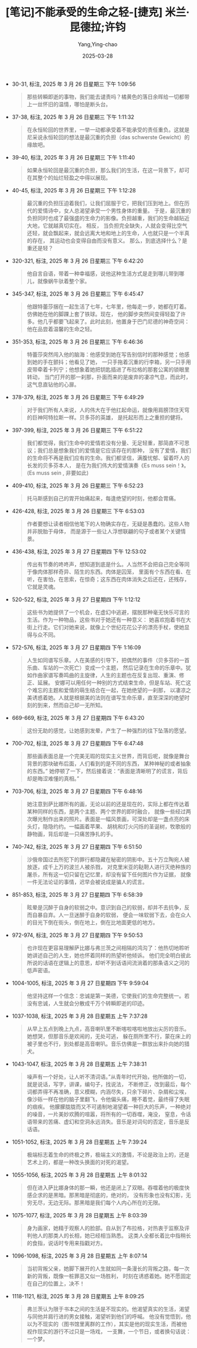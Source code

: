 :PROPERTIES:
:ID:       63319cd4-ed04-452d-9c1a-ec5685d8521c
:END:
#+TITLE: [笔记]不能承受的生命之轻-[捷克] 米兰·昆德拉;许钧
#+AUTHOR: Yang,Ying-chao
#+DATE:   2025-03-28
#+OPTIONS:  ^:nil H:5 num:t toc:2 \n:nil ::t |:t -:t f:t *:t tex:t d:(HIDE) tags:not-in-toc
#+STARTUP:  oddeven lognotestate
#+SEQ_TODO: TODO(t) INPROGRESS(i) WAITING(w@) | DONE(d) CANCELED(c@)
#+TAGS:     noexport(n)
#+EXCLUDE_TAGS: noexport
#+FILETAGS: :bunengchengs:note:ireader:

- 30-31, 标注, 2025 年 3 月 26 日星期三 下午 1:09:56
  #+BEGIN_QUOTE md5: cc5e0c53d1212ca43dc874319cd72ade
  那些转瞬即逝的事物，我们能去谴责吗？橘黄色的落日余晖给一切都带上一丝怀旧的温情，哪怕是断头台。
  #+END_QUOTE

- 37-38, 标注, 2025 年 3 月 26 日星期三 下午 1:11:32
  #+BEGIN_QUOTE md5: 695c4109f286787bd74fe4e081a35dc1
  在永恒轮回的世界里，一举一动都承受着不能承受的责任重负。这就是尼采说永恒轮回的想法是最沉重的负担（das
  schwerste Gewicht）的缘故吧。
  #+END_QUOTE

- 39-40, 标注, 2025 年 3 月 26 日星期三 下午 1:11:40
  #+BEGIN_QUOTE md5: 25cbb34f6199d121574e093ef2164c37
  如果永恒轮回是最沉重的负担，那么我们的生活，在这一背景下，却可在其整个的灿烂轻盈之中得以展现。
  #+END_QUOTE


- 40-45, 标注, 2025 年 3 月 26 日星期三 下午 1:12:28
  #+BEGIN_QUOTE md5: a5c24cd0ee5f48b3b9a0370f6fac87f5,57734a2d9da4563ebb24055e4180b0cd
  最沉重的负担压迫着我们，让我们屈服于它，把我们压到地上。但在历代的爱情诗中，女人总渴望承受一个男性身体的重量。
  于是，最沉重的负担同时也成了最强盛的生命力的影像。负担越重，我们的生命越贴近大地，它就越真切实在。 相反，
  当负担完全缺失，人就会变得比空气还轻，就会飘起来，就会远离大地和地上的生命，人也就只是一个半真的存在，
  其运动也会变得自由而没有意义。 那么，到底选择什么？是重还是轻？
  #+END_QUOTE

- 320-321, 标注, 2025 年 3 月 26 日星期三 下午 6:42:20
  #+BEGIN_QUOTE md5: 1a2ecd2ac4c4ba634342a552fc1d9de6,b240c25ab3166526aee14eaf2cb4f6fb
  他自言自语，带着一种幸福感，说他这种生活方式是走到哪儿带到哪儿，就像蜗牛驮着整个家。
  #+END_QUOTE

- 345-347, 标注, 2025 年 3 月 26 日星期三 下午 6:45:47
  #+BEGIN_QUOTE md5: bd026170da89de6784736143c0b59008
  他跟特蕾莎捆在一起生活了七年，七年里，他每走一步，她都在盯着。仿佛她在他的脚踝上套了铁球。现在，
  他的脚步突然间变得轻盈了许多。他几乎都要飞起来了。此时此刻，他置身于巴门尼德的神奇空间：
  他在品尝着温馨的生命之轻。
  #+END_QUOTE

- 351-353, 标注, 2025 年 3 月 26 日星期三 下午 6:46:36
  #+BEGIN_QUOTE md5: cf1b97510b8b3b946d6d14b39c29613c,c655b6be8e4b887a178800e6e181bd2c
  特蕾莎突然闯入他的脑海：他感受到她在写告别信时的那种感觉；他感到她的手在颤抖；他看见了她，
  一只手拖着沉重的行李箱，另一只手用皮带牵着卡列宁；他想象着她把钥匙插进了布拉格的那套公寓的锁眼里转动，
  当门打开的那一刹那，扑面而来的是废弃的凄凉气息，而此时，这气息直钻他的心扉。
  #+END_QUOTE

- 378-379, 标注, 2025 年 3 月 26 日星期三 下午 6:49:29
  #+BEGIN_QUOTE md5: dd9619227d73ce1874014a7ecc137759
  对于我们所有人来说，人的伟大在于他扛起命运，就像用肩膀顶住天穹的巨神阿特拉斯一样。贝多芬的英雄，
  是托起形而上之重担的健将。
  #+END_QUOTE

- 397-399, 标注, 2025 年 3 月 26 日星期三 下午 6:51:22
  #+BEGIN_QUOTE md5: cb9668958e01146cdb63635067fe31f8
  我们都觉得，我们生命中的爱情若没有分量、无足轻重，那简直不可思议；我们总是想象我们的爱情是它应该存在的那种，
  没有了爱情，我们的生命将不再是我们应有的生命。我们都坚信，满腹忧郁、留着吓人的长发的贝多芬本人，
  是在为我们伟大的爱情演奏《Es muss sein！》。 (Es muss sein , 非要如此)
  #+END_QUOTE

- 409-410, 标注, 2025 年 3 月 26 日星期三 下午 6:52:23
  #+BEGIN_QUOTE md5: ae71b97d9d23d24b1a1e2c3631fc67ac
  托马斯感到自己的胃开始痛起来，每逢绝望的时刻，他都会胃痛。
  #+END_QUOTE

- 426-428, 标注, 2025 年 3 月 26 日星期三 下午 6:53:03
  #+BEGIN_QUOTE md5: 9dcfc598d3c90cec0fecc276da3f67c7
  作者要想让读者相信他笔下的人物确实存在，无疑是愚蠢的。这些人物并非脱胎于母体，
  而是源于一些让人浮想联翩的句子或者某个关键情景。
  #+END_QUOTE

- 436-438, 标注, 2025 年 3 月 27 日星期四 下午 12:53:02
  #+BEGIN_QUOTE md5: 7ae6d04e79072006d945e45e31ded4bd
  传出有节奏的咚咚声，想知道到底是什么。人当然不会把自己完全等同于像肉体那样奇异、陌生的东西。肉体是囚笼，
  里面有个东西在看、在听，在害怕，在思索，在惊奇；这东西在肉体消失之后还在，还残存，它就是灵魂。
  #+END_QUOTE

- 520-522, 标注, 2025 年 3 月 27 日星期四 下午 1:12:12
  #+BEGIN_QUOTE md5: f4dd68978c3ef25d5e3cb03fd6592416
  这些书为她提供了一个机会，在虚幻中逃避，摆脱那种毫无快乐可言的生活。作为一种物品，这些书对于她还有一种意义：
  她喜欢抱着书在大街上行走。它们对她来说，就像上个世纪花花公子的漂亮手杖，使她显得与众不同。
  #+END_QUOTE

- 572-576, 标注, 2025 年 3 月 27 日星期四 下午 1:16:09
  #+BEGIN_QUOTE md5: bfb309225adce005dafb67df989e4cd9
  人生如同谱写乐章。人在美感的引导下，把偶然的事件（贝多芬的一首乐曲、车站的一次死亡）变成一个主题，
  然后记录在生命的乐章中。犹如作曲家谱写奏鸣曲的主旋律，人生的主题也在反复出现、重演、修正、延展。
  安娜可以用任何一种别的方式结束生命，但是车站、死亡这个难忘的主题和爱情的萌生结合在一起，在她绝望的一刹那，
  以凄凉之美诱惑着她。人就是根据美的法则在谱写生命乐章，直至深深的绝望时刻的到来，然而自己却一无所知。
  #+END_QUOTE

- 669-669, 标注, 2025 年 3 月 27 日星期四 下午 6:43:20
  #+BEGIN_QUOTE md5: d3491f1a8bcf8b06bcab8e65636aae89
  这份无助的感觉，让她感到发晕，产生了一种强烈的往下坠落的愿望。
  #+END_QUOTE

- 700-702, 标注, 2025 年 3 月 27 日星期四 下午 6:47:48
  #+BEGIN_QUOTE md5: 44ef00563f88b9f1bdbbd3d6b267dd98
  那些画表面总是一个完美无瑕的现实主义世界，而背后呢，就像是舞台背景的那块破布后面，人们看到的是不同的东西，
  某种神秘的或者抽象的东西。” 她停顿了一下，然后接着说：“表面是清晰明了的谎言，背后却是晦涩难懂的真相。”
  #+END_QUOTE

- 703-706, 标注, 2025 年 3 月 27 日星期四 下午 6:48:16
  #+BEGIN_QUOTE md5: ae4f1635f4f853ad4ad0d2e5b8e906d4
  她注意到萨比娜所有的画，无论以前的还是现在的，实际上都在传达着某种同样的东西，是两个主题、两个世界的即时融合，
  就像一些经过两次曝光制作出来的照片。表面是一幅风景画，可深处却是一盏点亮的床头灯，隐隐约约。一幅画着苹果、
  胡桃和灯火闪烁的圣诞树，牧歌般的静物画，背后却是一只痛苦挣扎的手。
  #+END_QUOTE

- 740-742, 标注, 2025 年 3 月 27 日星期四 下午 6:51:50
  #+BEGIN_QUOTE md5: 91416ad54e953a047eddceb5bafa2e44
  沙俄帝国过去所犯下的罪行都隐藏在秘密的阴影中。五十万立陶宛人被放逐，成千上万的波兰人被杀戮，
  对克里米亚的鞑靼人进行灭绝种族的屠杀，所有这一切只留在记忆里，却没有留下任何图片作为证据，
  就像一件无法论证的事情，迟早会被说成是骗人的谎言。
  #+END_QUOTE

- 851-853, 标注, 2025 年 3 月 27 日星期四 下午 6:58:39
  #+BEGIN_QUOTE md5: 9f9a658d2b23c705d4d910813139e334
  眩晕是沉醉于自身的软弱之中。意识到自己的软弱，却并不去抗争，反而自暴自弃。人一旦迷醉于自身的软弱，
  便会一味软弱下去，会在众人的目光下倒在街头，倒在地上，倒在比地面更低的地方。
  #+END_QUOTE

- 972-974, 标注, 2025 年 3 月 27 日星期四 下午 9:50:53
  #+BEGIN_QUOTE md5: a8a572923436f7633fb85bcaf71ce08b
  也许现在更容易理解萨比娜与弗兰茨之间相隔的鸿沟了：他热切地聆听她讲述自己的人生，她也怀着同样的热望听他倾诉。
  他们完全明白彼此所说的话语在逻辑上的意思，却听不到话语间流淌着的那条语义之河的低声密语。
  #+END_QUOTE

- 1004-1005, 标注, 2025 年 3 月 27 日星期四 下午 9:59:04
  #+BEGIN_QUOTE md5: acf47865c7cdde7904f157974d1bc323
  他坚持这样一个信念：忠诚是第一美德，它使我们的生命完整统一。若没有忠诚，人生就会分散成千万个转瞬即逝的印迹。
  #+END_QUOTE

- 1037-1038, 标注, 2025 年 3 月 28 日星期五 上午 7:37:28
  #+BEGIN_QUOTE md5: 940f86f1f6d0acbbe0c41c7b03cb7351
  从早上五点到晚上九点，高音喇叭里不断喀啦喀啦地放出尖厉的音乐。她想哭，但那音乐是欢闹的，无处可逃，
  躲在厕所里不行，蒙在床上的被子里也不行，到处都是高音喇叭。音乐仿佛是一群放出来扑向她的猎犬。
  #+END_QUOTE

- 1043-1047, 标注, 2025 年 3 月 28 日星期五 上午 7:38:31
  #+BEGIN_QUOTE md5: 0ea3fe88e8dd2b48c9c3c2749d31f6eb,346601474c549efb1020541258bcafe9
  噪声有一个好处，让人听不清词语。”从青年时代开始，他所做的一切，就是说话，写字，讲课，编句子，找说法，
  不断修正，改到最后，每个词都弄得不再准确，意义模糊，内涵尽失，只余下碎片、杂屑和尘埃，
  像沙砾一样在他的脑子里翻飞，令他偏头痛，睡不着觉，最终得了失眠的痼疾。
  他朦朦胧胧而又不可遏制地渴望着一种巨大的乐声，一种绝对的噪音，一片美妙欢腾的喧嚣，将所有的一切吞噬，淹没，
  窒息，令话语带来的苦痛、虚幻和空洞永远消失。音乐是对词句的否定，音乐是反话语。
  #+END_QUOTE

- 1051-1052, 标注, 2025 年 3 月 28 日星期五 上午 7:39:24
  #+BEGIN_QUOTE md5: 0349f6ef204d68920d6a3c0ff647a51c
  极端标志着生命的终极之界，极端主义的激情，不论是政治上的，还是艺术上的，都是一种改头换面的对死的渴望。
  #+END_QUOTE

- 1055-1056, 标注, 2025 年 3 月 28 日星期五 上午 8:01:32
  #+BEGIN_QUOTE md5: 7ea12398e2d58bd45e17e528a6bdb5bb
  但在进入萨比娜身体的那一瞬，他还是闭上了双眼。吞噬着他的极度快感企求的是黑暗。那黑暗是彻底的，绝对的，
  没有形象也没有幻影，无穷无尽，无边无际。那黑暗是我们每个人内心所在的无限。
  #+END_QUOTE

- 1075-1077, 标注, 2025 年 3 月 28 日星期五 上午 8:03:39
  #+BEGIN_QUOTE md5: 11e2d6d2c57c28a242d1207e25b28dfe
  身为画家，她精于观察人的脸部。自从到了布拉格，对热衷于监察及评判他人的那类人的长相，她已经相当熟悉。
  这类人全都长着比中指稍长的食指，说话时专用来指戳对方。
  #+END_QUOTE

- 1096-1098, 标注, 2025 年 3 月 28 日星期五 上午 8:07:14
  #+BEGIN_QUOTE md5: 54da02a1806a563f2580af4f594203e1,cb83c8cd55ea0809de170966c02f054e
  当初背叛父亲，她脚下展开的人生就如同一条漫长的背叛之路，每一次新的背叛，既像一桩罪恶又似一场胜利，
  时刻在诱惑着她。她不愿固定在自己的位置上，决不！
  #+END_QUOTE

- 1118-1121, 标注, 2025 年 3 月 28 日星期五 上午 8:09:25
  #+BEGIN_QUOTE md5: b4038d446a8c04e7b0157a36649fe522
  弗兰茨认为限于书本之间的生活是不现实的。他渴望真实的生活，渴望与同他并肩行进的男女接触，渴望听到他们的呼喊。
  他没有觉悟到，他以为不现实的（图书馆里离群的工作），其实是他的现实生活，而被他视作现实的游行不过只是一场戏，
  一支舞，一个节日，或者换句话说：一个梦。
  #+END_QUOTE


* Unwashed Entries                                                  :noexport:
